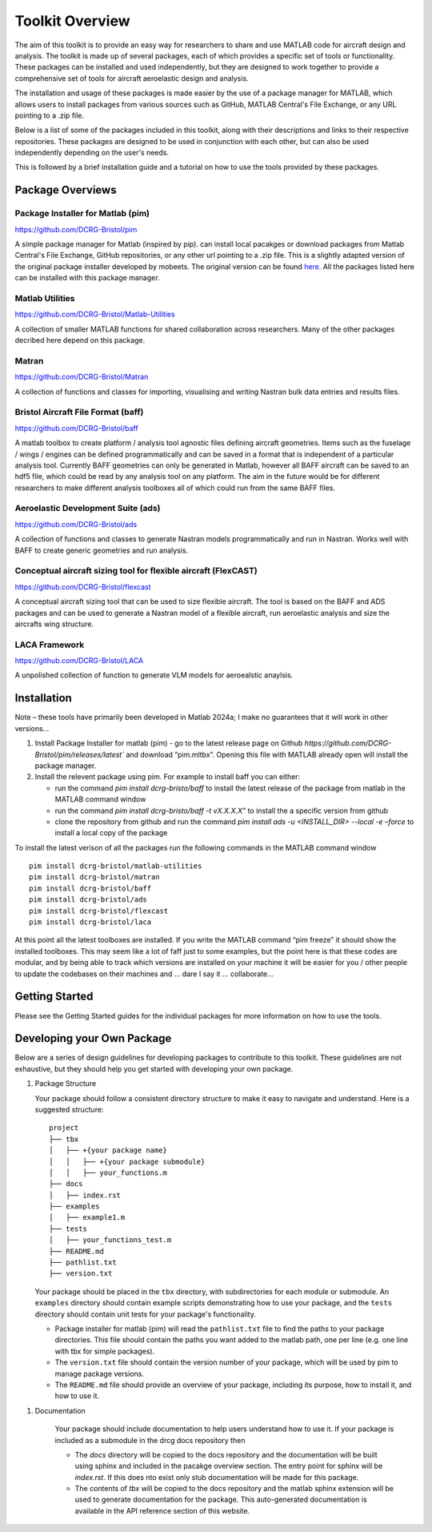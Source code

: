 Toolkit Overview
=================
The aim of this toolkit is to provide an easy way for researchers to share and use MATLAB code for aircraft design and analysis. The toolkit is made up of several packages, each of which provides a specific set of tools or functionality.
These packages can be installed and used independently, but they are designed to work together to provide a comprehensive set of tools for aircraft aeroelastic design and analysis.

The installation and usage of these packages is made easier by the use of a package manager for MATLAB, which allows users to install packages from various sources such as GitHub, MATLAB Central's File Exchange, or any URL pointing to a .zip file.

Below is a list of some of the packages included in this toolkit, along with their descriptions and links to their respective repositories. These packages are designed to be used in conjunction with each other, but can also be used independently depending on the user's needs.

This is followed by a brief installation guide and a tutorial on how to use the tools provided by these packages.

Package Overviews
+++++++++++++++++

Package Installer for Matlab (pim)
**********************************
https://github.com/DCRG-Bristol/pim

A simple package manager for Matlab (inspired by pip). can install local pacakges or download packages from Matlab Central's File Exchange, GitHub repositories, or any other url pointing to a .zip file.
This is a slightly adapted version of the original package installer developed by mobeets. The original version can be found `here <https://uk.mathworks.com/matlabcentral/fileexchange/54548-mobeets-mpm>`_.
All the packages listed here can be installed with this package manager.

Matlab Utilities
****************
https://github.com/DCRG-Bristol/Matlab-Utilities

A collection of smaller MATLAB functions for shared collaboration across researchers. Many of the other packages decribed here depend on this package.

Matran
******
https://github.com/DCRG-Bristol/Matran

A collection of functions and classes for importing, visualising and writing Nastran bulk data entries and results files.

Bristol Aircraft File Format (baff)
***********************************
https://github.com/DCRG-Bristol/baff

A matlab toolbox to create platform / analysis tool agnostic files defining aircraft geometries.
Items such as the fuselage / wings / engines can be defined programmatically and can be saved in a format that is independent of a particular analysis tool.
Currently BAFF geometries can only be generated in Matlab, however all BAFF aircraft can be saved to an hdf5 file, which could be read by any analysis tool on any platform.
The aim in the future would be for different researchers to make different analysis toolboxes all of which could run from the same BAFF files.

Aeroelastic Development Suite (ads)
***********************************
https://github.com/DCRG-Bristol/ads

A collection of functions and classes to generate Nastran models programmatically and run in Nastran. Works well with BAFF to create generic geometries and run analysis.

Conceptual aircraft sizing tool for flexible aircraft (FlexCAST)
****************************************************************
https://github.com/DCRG-Bristol/flexcast

A conceptual aircraft sizing tool that can be used to size flexible aircraft. The tool is based on the BAFF and ADS packages and can be used to generate a Nastran model of a flexible aircraft, run aeroelastic analysis and size the aircrafts wing structure.

LACA Framework
**************
https://github.com/DCRG-Bristol/LACA

A unpolished collection of function to generate VLM models for aeroealstic anaylsis.


Installation
+++++++++++++
Note – these tools have primarily been developed in Matlab 2024a; I make no guarantees that it will work in other versions…

1. Install Package Installer for matlab (pim) - go to the latest release page on Github `https://github.com/DCRG-Bristol/pim/releases/latest`` and download “pim.mltbx”. Opening this file with MATLAB already open will install the package manager.
2. Install the relevent package using pim. For example to install baff you can either:

   * run the command `pim install dcrg-bristo/baff` to install the latest release of the package from matlab in the MATLAB command window
   * run the command `pim install dcrg-bristo/baff -t vX.X.X.X”` to install the a specific version from github
   * clone the repository from github and run the command `pim install ads -u <INSTALL_DIR> --local -e –force` to install a local copy of the package

To install the latest verison of all the packages run the following commands in the MATLAB command window
:: 
   pim install dcrg-bristol/matlab-utilities
   pim install dcrg-bristol/matran
   pim install dcrg-bristol/baff
   pim install dcrg-bristol/ads
   pim install dcrg-bristol/flexcast
   pim install dcrg-bristol/laca

At this point all the latest toolboxes are installed. If you write the MATLAB command “pim freeze” it should show the installed toolboxes. This may seem like a lot of faff just to some examples, but the point here is that these codes are modular, and by being able to track which versions are installed on your machine it will be easier for you / other people to update the codebases on their machines and ... dare I say it … collaborate...

Getting Started
++++++++++++++++
Please see the Getting Started guides for the individual packages for more information on how to use the tools.


Developing your Own Package
+++++++++++++++++++++++++++
Below are a series of design guidelines for developing packages to contribute to this toolkit. These guidelines are not exhaustive, but they should help you get started with developing your own package.

1. Package Structure

   Your package should follow a consistent directory structure to make it easy to navigate and understand. Here is a suggested structure:

   ::

      project
      ├── tbx
      │   ├── +{your package name}
      │   │   ├── +{your package submodule}
      │   │   ├── your_functions.m
      ├── docs
      │   ├── index.rst
      ├── examples
      │   ├── example1.m
      ├── tests
      │   ├── your_functions_test.m
      ├── README.md
      ├── pathlist.txt
      ├── version.txt

   Your package should be placed in the ``tbx`` directory, with subdirectories for each module or submodule. An ``examples`` directory should contain example scripts demonstrating how to use your package, and the ``tests`` directory should contain unit tests for your package's functionality.

   - Package installer for matlab (pim) will read the ``pathlist.txt`` file to find the paths to your package directories. This file should contain the paths you want added to the matlab path, one per line (e.g. one line with tbx for simple packages).
   - The ``version.txt`` file should contain the version number of your package, which will be used by pim to manage package versions.
   - The ``README.md`` file should provide an overview of your package, including its purpose, how to install it, and how to use it.
1. Documentation

    Your package should include documentation to help users understand how to use it. If your package is included as a submodule in the drcg docs repository then

    - The `docs` directory will be copied to the docs repository and the documentation will be built using sphinx and included in the pacakge overview section. The entry point for sphinx will be `index.rst`. If this does nto exist only stub documentation will be made for this package.
    - The contents of `tbx` will be copied to the docs repository and the matlab sphinx extension will be used to generate documentation for the package. This auto-generated documentation is available in the API reference section of this website.


